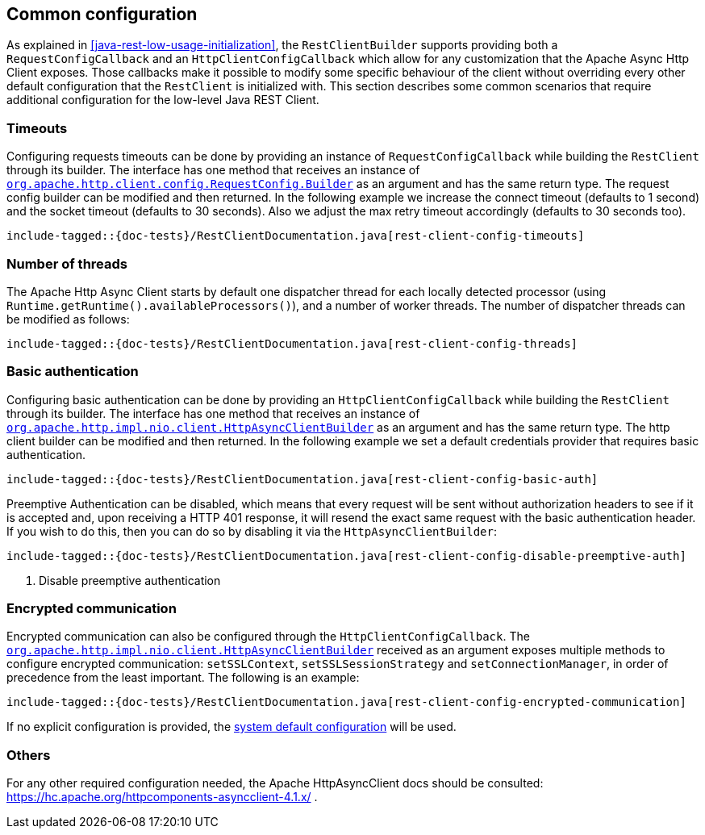 == Common configuration

As explained in <<java-rest-low-usage-initialization>>, the `RestClientBuilder`
supports providing both a `RequestConfigCallback` and an `HttpClientConfigCallback`
which allow for any customization that the Apache Async Http Client exposes.
Those callbacks make it possible to modify some specific behaviour of the client
without overriding every other default configuration that the `RestClient`
is initialized with. This section describes some common scenarios that require
additional configuration for the low-level Java REST Client.

=== Timeouts

Configuring requests timeouts can be done by providing an instance of
`RequestConfigCallback` while building the `RestClient` through its builder.
The interface has one method that receives an instance of
https://hc.apache.org/httpcomponents-client-ga/httpclient/apidocs/org/apache/http/client/config/RequestConfig.Builder.html[`org.apache.http.client.config.RequestConfig.Builder`]
 as an argument and has the same return type. The request config builder can
be modified and then returned. In the following example we increase the
connect timeout (defaults to 1 second) and the socket timeout (defaults to 30
seconds). Also we adjust the max retry timeout accordingly (defaults to 30
seconds too).

["source","java",subs="attributes,callouts,macros"]
--------------------------------------------------
include-tagged::{doc-tests}/RestClientDocumentation.java[rest-client-config-timeouts]
--------------------------------------------------

=== Number of threads

The Apache Http Async Client starts by default one dispatcher thread for each
locally detected processor (using `Runtime.getRuntime().availableProcessors()`), and a
number of worker threads. The number of dispatcher threads can be modified as follows:

["source","java",subs="attributes,callouts,macros"]
--------------------------------------------------
include-tagged::{doc-tests}/RestClientDocumentation.java[rest-client-config-threads]
--------------------------------------------------

=== Basic authentication

Configuring basic authentication can be done by providing an
`HttpClientConfigCallback` while building the `RestClient` through its builder.
The interface has one method that receives an instance of
https://hc.apache.org/httpcomponents-asyncclient-dev/httpasyncclient/apidocs/org/apache/http/impl/nio/client/HttpAsyncClientBuilder.html[`org.apache.http.impl.nio.client.HttpAsyncClientBuilder`]
 as an argument and has the same return type. The http client builder can be
modified and then returned. In the following example we set a default
credentials provider that requires basic authentication.

["source","java",subs="attributes,callouts,macros"]
--------------------------------------------------
include-tagged::{doc-tests}/RestClientDocumentation.java[rest-client-config-basic-auth]
--------------------------------------------------

Preemptive Authentication can be disabled, which means that every request will be sent without
authorization headers to see if it is accepted and, upon receiving a HTTP 401 response, it will
resend the exact same request with the basic authentication header. If you wish to do this, then
you can do so by disabling it via the `HttpAsyncClientBuilder`:

["source","java",subs="attributes,callouts,macros"]
--------------------------------------------------
include-tagged::{doc-tests}/RestClientDocumentation.java[rest-client-config-disable-preemptive-auth]
--------------------------------------------------
<1> Disable preemptive authentication

=== Encrypted communication

Encrypted communication can also be configured through the
`HttpClientConfigCallback`. The
https://hc.apache.org/httpcomponents-asyncclient-dev/httpasyncclient/apidocs/org/apache/http/impl/nio/client/HttpAsyncClientBuilder.html[`org.apache.http.impl.nio.client.HttpAsyncClientBuilder`]
 received as an argument exposes multiple methods to configure encrypted
 communication: `setSSLContext`, `setSSLSessionStrategy` and
 `setConnectionManager`, in order of precedence from the least important.
 The following is an example:

["source","java",subs="attributes,callouts,macros"]
--------------------------------------------------
include-tagged::{doc-tests}/RestClientDocumentation.java[rest-client-config-encrypted-communication]
--------------------------------------------------

If no explicit configuration is provided, the http://docs.oracle.com/javase/7/docs/technotes/guides/security/jsse/JSSERefGuide.html#CustomizingStores[system default configuration]
will be used.

=== Others

For any other required configuration needed, the Apache HttpAsyncClient docs
should be consulted: https://hc.apache.org/httpcomponents-asyncclient-4.1.x/ .
